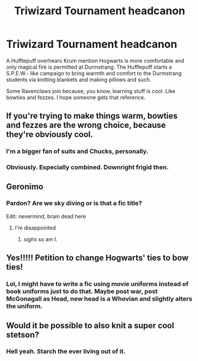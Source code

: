 #+TITLE: Triwizard Tournament headcanon

* Triwizard Tournament headcanon
:PROPERTIES:
:Author: GitPuk
:Score: 61
:DateUnix: 1619099787.0
:DateShort: 2021-Apr-22
:FlairText: Misc
:END:
A Hufflepuff overhears Krum mention Hogwarts is more comfortable and only magical fire is permitted at Durmstrang. The Hufflepuff starts a S.P.E.W.- like campaign to bring warmth and comfort to the Durmstrang students via knitting blankets and making pillows and such.

Some Ravenclaws join because, you know, learning stuff is cool. Like bowties and fezzes. I hope someone gets that reference.


** If you're trying to make things warm, bowties and fezzes are the wrong choice, because they're obviously cool.
:PROPERTIES:
:Author: Devil_May_Kare
:Score: 15
:DateUnix: 1619107570.0
:DateShort: 2021-Apr-22
:END:

*** I'm a bigger fan of suits and Chucks, personally.
:PROPERTIES:
:Author: GitPuk
:Score: 6
:DateUnix: 1619107755.0
:DateShort: 2021-Apr-22
:END:


*** Obviously. Especially combined. Downright frigid then.
:PROPERTIES:
:Author: GitPuk
:Score: 4
:DateUnix: 1619107679.0
:DateShort: 2021-Apr-22
:END:


** Geronimo
:PROPERTIES:
:Author: Termsndconditions
:Score: 19
:DateUnix: 1619102935.0
:DateShort: 2021-Apr-22
:END:

*** Pardon? Are we sky diving or is that a fic title?

Edit: nevermind, brain dead here
:PROPERTIES:
:Author: GitPuk
:Score: 4
:DateUnix: 1619103295.0
:DateShort: 2021-Apr-22
:END:

**** I'm disappointed
:PROPERTIES:
:Author: Princely-Principals
:Score: 12
:DateUnix: 1619112915.0
:DateShort: 2021-Apr-22
:END:

***** /sighs/ so am I.
:PROPERTIES:
:Author: GitPuk
:Score: 11
:DateUnix: 1619113002.0
:DateShort: 2021-Apr-22
:END:


** Yes!!!!! Petition to change Hogwarts' ties to bow ties!
:PROPERTIES:
:Author: stellarallie
:Score: 6
:DateUnix: 1619127183.0
:DateShort: 2021-Apr-23
:END:

*** Lol, I might have to write a fic using movie uniforms instead of book uniforms just to do that. Maybe post war, post McGonagall as Head, new head is a Whovian and slightly alters the uniform.
:PROPERTIES:
:Author: GitPuk
:Score: 5
:DateUnix: 1619127609.0
:DateShort: 2021-Apr-23
:END:


** Would it be possible to also knit a super cool stetson?
:PROPERTIES:
:Author: ScarletSapphire
:Score: 3
:DateUnix: 1619113924.0
:DateShort: 2021-Apr-22
:END:

*** Hell yeah. Starch the ever living out of it.
:PROPERTIES:
:Author: GitPuk
:Score: 3
:DateUnix: 1619113996.0
:DateShort: 2021-Apr-22
:END:
